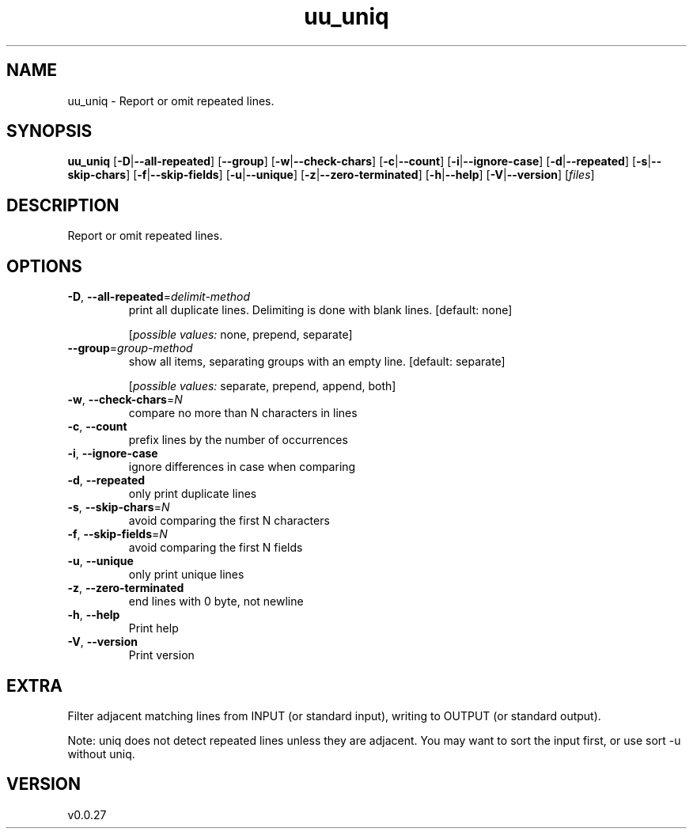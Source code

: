 .ie \n(.g .ds Aq \(aq
.el .ds Aq '
.TH uu_uniq 1  "uu_uniq 0.0.27" 
.SH NAME
uu_uniq \- Report or omit repeated lines.
.SH SYNOPSIS
\fBuu_uniq\fR [\fB\-D\fR|\fB\-\-all\-repeated\fR] [\fB\-\-group\fR] [\fB\-w\fR|\fB\-\-check\-chars\fR] [\fB\-c\fR|\fB\-\-count\fR] [\fB\-i\fR|\fB\-\-ignore\-case\fR] [\fB\-d\fR|\fB\-\-repeated\fR] [\fB\-s\fR|\fB\-\-skip\-chars\fR] [\fB\-f\fR|\fB\-\-skip\-fields\fR] [\fB\-u\fR|\fB\-\-unique\fR] [\fB\-z\fR|\fB\-\-zero\-terminated\fR] [\fB\-h\fR|\fB\-\-help\fR] [\fB\-V\fR|\fB\-\-version\fR] [\fIfiles\fR] 
.SH DESCRIPTION
Report or omit repeated lines.
.SH OPTIONS
.TP
\fB\-D\fR, \fB\-\-all\-repeated\fR=\fIdelimit\-method\fR
print all duplicate lines. Delimiting is done with blank lines. [default: none]
.br

.br
[\fIpossible values: \fRnone, prepend, separate]
.TP
\fB\-\-group\fR=\fIgroup\-method\fR
show all items, separating groups with an empty line. [default: separate]
.br

.br
[\fIpossible values: \fRseparate, prepend, append, both]
.TP
\fB\-w\fR, \fB\-\-check\-chars\fR=\fIN\fR
compare no more than N characters in lines
.TP
\fB\-c\fR, \fB\-\-count\fR
prefix lines by the number of occurrences
.TP
\fB\-i\fR, \fB\-\-ignore\-case\fR
ignore differences in case when comparing
.TP
\fB\-d\fR, \fB\-\-repeated\fR
only print duplicate lines
.TP
\fB\-s\fR, \fB\-\-skip\-chars\fR=\fIN\fR
avoid comparing the first N characters
.TP
\fB\-f\fR, \fB\-\-skip\-fields\fR=\fIN\fR
avoid comparing the first N fields
.TP
\fB\-u\fR, \fB\-\-unique\fR
only print unique lines
.TP
\fB\-z\fR, \fB\-\-zero\-terminated\fR
end lines with 0 byte, not newline
.TP
\fB\-h\fR, \fB\-\-help\fR
Print help
.TP
\fB\-V\fR, \fB\-\-version\fR
Print version
.SH EXTRA
Filter adjacent matching lines from INPUT (or standard input),
writing to OUTPUT (or standard output).

Note: uniq does not detect repeated lines unless they are adjacent.
You may want to sort the input first, or use sort \-u without uniq.
.SH VERSION
v0.0.27
